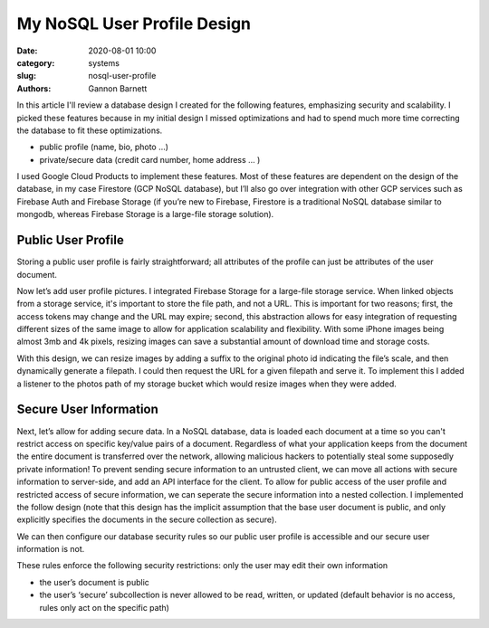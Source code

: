 My NoSQL User Profile Design 
############################

:date: 2020-08-01 10:00
:category: systems
:slug: nosql-user-profile
:authors: Gannon Barnett

In this article I'll review a database design I created for the following features, emphasizing security and scalability. I picked these features because in my initial design I missed optimizations and had to spend much more time correcting the database to fit these optimizations. 

- public profile (name, bio, photo …)
- private/secure data (credit card number, home address … )


I used Google Cloud Products to implement these features. Most of these features are dependent on the design of the database, in my case Firestore (GCP NoSQL database), but I’ll also go over integration with other GCP services such as Firebase Auth and Firebase Storage (if you’re new to Firebase, Firestore is a traditional NoSQL database similar to mongodb, whereas Firebase Storage is a large-file storage solution). 

Public User Profile 
-------------------
Storing a public user profile is fairly straightforward; all attributes of the profile can just be attributes of the user document. 



.. image:: {filename}images/messaging_1.png
   :align: center
   :width: 894
   :height: 249



Now let’s add user profile pictures. I integrated Firebase Storage for a large-file storage service. When linked objects from a storage service, it's important to store the file path, and not a URL. This is important for two reasons; first, the access tokens may change and the URL may expire; second, this abstraction allows for easy integration of requesting different sizes of the same image to allow for application scalability and flexibility. With some iPhone images being almost 3mb and 4k pixels, resizing images can save a substantial amount of download time and storage costs.



.. image:: {filename}images/messaging_2.png
   :width: 200
   :height: 286
   :align: center 


With this design, we can resize images by adding a suffix to the original photo id indicating the file’s scale, and then dynamically generate a filepath. I could then request the URL for a given filepath and serve it. To implement this I added a listener to the photos path of my storage bucket which would resize images when they were added. 

Secure User Information 
-----------------------
Next, let’s allow for adding secure data. In a NoSQL database, data is loaded each document at a time so you can't restrict access on specific key/value pairs of a document. Regardless of what your application keeps from the document the entire document is transferred over the network, allowing malicious hackers to potentially steal some supposedly private information! To prevent sending secure information to an untrusted client, we can move all actions with secure information to server-side, and add an API interface for the client. To allow for public access of the user profile and restricted access of secure information, we can seperate the secure information into a nested collection. I implemented the follow design (note that this design has the implicit assumption that the base user document is public, and only explicitly specifies the documents in the secure collection as secure). 


.. image:: {filename}images/messaging_3.png
   :width: 896
   :height: 494
   :align: center 



We can then configure our database security rules so our public user profile is accessible and our secure user information is not.

.. image:: {filename}images/messaging_4.png
   :width: 580
   :height: 198
   :align: center 


These rules enforce the following security restrictions: 
only the user may edit their own information

- the user’s document is public 
- the user’s ‘secure’ subcollection is never allowed to be read, written, or updated (default behavior is no access, rules only act on the specific path)
